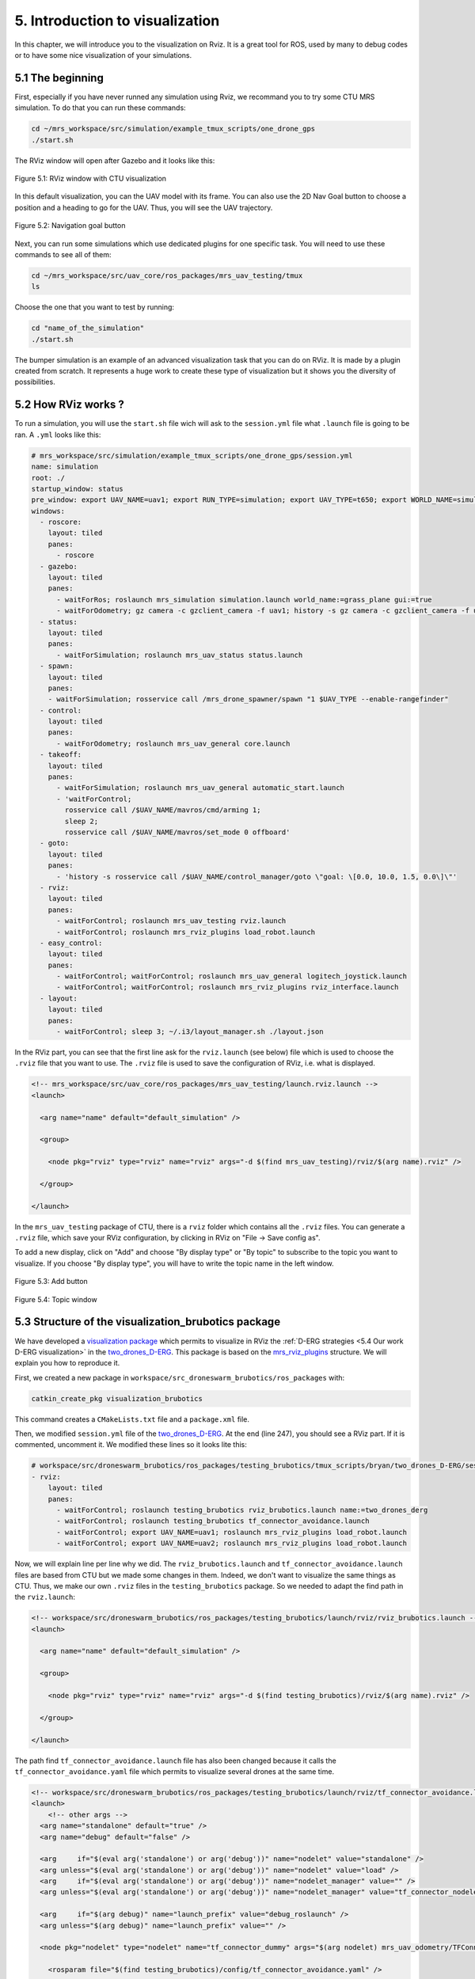 5. Introduction to visualization
================================

In this chapter, we will introduce you to the visualization on Rviz. It is a great tool for ROS, used by many to debug codes or to have some nice
visualization of your simulations.

5.1 The beginning
-----------------

First, especially if you have never runned any simulation using Rviz, we recommand you to try some CTU MRS simulation.
To do that you can run these commands:

.. code-block:: shell

   cd ~/mrs_workspace/src/simulation/example_tmux_scripts/one_drone_gps
   ./start.sh

The RViz window will open after Gazebo and it looks like this:

.. figure:: _static/one_drone_rviz.png
   :width: 800
   :alt: alternate text
   :align: center

   Figure 5.1: RViz window with CTU visualization

In this default visualization, you can the UAV model with its frame.
You can also use the 2D Nav Goal button to choose a position and a heading to go for the UAV. Thus, you will see the UAV trajectory.

.. figure:: _static/navgoal_button.png
   :width: 400
   :alt: alternate text
   :align: center

   Figure 5.2: Navigation goal button

Next, you can run some simulations which use dedicated plugins for one specific task. You will need to use these commands to see all of them:

.. code-block:: shell

   cd ~/mrs_workspace/src/uav_core/ros_packages/mrs_uav_testing/tmux
   ls

Choose the one that you want to test by running:

.. code-block:: shell

   cd "name_of_the_simulation"
   ./start.sh

The bumper simulation is an example of an advanced visualization task that you can do on RViz. It is made by a plugin created from scratch.
It represents a huge work to create these type of visualization but it shows you the diversity of possibilities.

5.2 How RViz works ?
--------------------

To run a simulation, you will use the ``start.sh`` file wich will ask to the ``session.yml`` file what ``.launch`` file is going to be ran. 
A ``.yml`` looks like this:

.. code-block:: yaml

   # mrs_workspace/src/simulation/example_tmux_scripts/one_drone_gps/session.yml
   name: simulation
   root: ./
   startup_window: status
   pre_window: export UAV_NAME=uav1; export RUN_TYPE=simulation; export UAV_TYPE=t650; export WORLD_NAME=simulation; export SENSORS="garmin_down"
   windows:
     - roscore:
       layout: tiled
       panes:
         - roscore
     - gazebo:
       layout: tiled
       panes:
         - waitForRos; roslaunch mrs_simulation simulation.launch world_name:=grass_plane gui:=true
         - waitForOdometry; gz camera -c gzclient_camera -f uav1; history -s gz camera -c gzclient_camera -f uav1
     - status:
       layout: tiled
       panes:
         - waitForSimulation; roslaunch mrs_uav_status status.launch
     - spawn:
       layout: tiled
       panes:
       - waitForSimulation; rosservice call /mrs_drone_spawner/spawn "1 $UAV_TYPE --enable-rangefinder"
     - control:
       layout: tiled
       panes:
         - waitForOdometry; roslaunch mrs_uav_general core.launch
     - takeoff:
       layout: tiled
       panes:
         - waitForSimulation; roslaunch mrs_uav_general automatic_start.launch
         - 'waitForControl;
           rosservice call /$UAV_NAME/mavros/cmd/arming 1;
           sleep 2;
           rosservice call /$UAV_NAME/mavros/set_mode 0 offboard'
     - goto:
       layout: tiled
       panes:
         - 'history -s rosservice call /$UAV_NAME/control_manager/goto \"goal: \[0.0, 10.0, 1.5, 0.0\]\"'
     - rviz:
       layout: tiled
       panes:
         - waitForControl; roslaunch mrs_uav_testing rviz.launch
         - waitForControl; roslaunch mrs_rviz_plugins load_robot.launch
     - easy_control:
       layout: tiled
       panes:
         - waitForControl; waitForControl; roslaunch mrs_uav_general logitech_joystick.launch
         - waitForControl; waitForControl; roslaunch mrs_rviz_plugins rviz_interface.launch
     - layout:
       layout: tiled
       panes:
         - waitForControl; sleep 3; ~/.i3/layout_manager.sh ./layout.json


In the RViz part, you can see that the first line ask for the ``rviz.launch`` (see below) file which is used to choose the ``.rviz`` file that you want to use. The ``.rviz`` file is used to save
the configuration of RViz, i.e. what is displayed. 

.. code-block:: html

   <!-- mrs_workspace/src/uav_core/ros_packages/mrs_uav_testing/launch.rviz.launch -->
   <launch>

     <arg name="name" default="default_simulation" />

     <group>

       <node pkg="rviz" type="rviz" name="rviz" args="-d $(find mrs_uav_testing)/rviz/$(arg name).rviz" />

     </group>

   </launch>

In the ``mrs_uav_testing`` package of CTU, there is a ``rviz`` folder which contains all the ``.rviz`` files.
You can generate a ``.rviz`` file, which save your RViz configuration, by clicking in RViz on "File → Save config as".

To add a new display, click on  "Add" and choose "By display type" or "By topic" to subscribe to the topic you want to visualize. If you choose "By display type", you will have to write
the topic name in the left window.

.. figure:: _static/add_button.png
   :width: 400
   :alt: alternate text
   :align: center

   Figure 5.3: Add button

.. figure:: _static/topic_window.png
   :width: 400
   :alt: alternate text
   :align: center

   Figure 5.4: Topic window

5.3 Structure of the visualization_brubotics package
----------------------------------------------------

We have developed a `visualization package <https://github.com/mrs-brubotics/visualization_brubotics>`__ which permits to visualize in RViz the :ref:`D-ERG
strategies <5.4 Our work D-ERG visualization>` in the `two_drones_D-ERG <https://github.com/mrs-brubotics/testing_brubotics/tree/master/tmux_scripts/bryan/two_drones_D-ERG>`__.
This package is based on the `mrs_rviz_plugins <https://github.com/ctu-mrs/mrs_rviz_plugins>`__ structure. We will explain you how to reproduce it.

First, we created a new package in ``workspace/src_droneswarm_brubotics/ros_packages`` with:

.. code-block:: shell

   catkin_create_pkg visualization_brubotics

This command creates a ``CMakeLists.txt`` file and a ``package.xml`` file.

Then, we modified ``session.yml`` file of the `two_drones_D-ERG <https://github.com/mrs-brubotics/testing_brubotics/tree/master/tmux_scripts/bryan/two_drones_D-ERG>`__.
At the end (line 247), you should see a RViz part. If it is commented, uncomment it. We modified these lines so it looks lite this:

.. code-block:: shell

   # workspace/src/droneswarm_brubotics/ros_packages/testing_brubotics/tmux_scripts/bryan/two_drones_D-ERG/session.yml
   - rviz:
       layout: tiled
       panes:
         - waitForControl; roslaunch testing_brubotics rviz_brubotics.launch name:=two_drones_derg
         - waitForControl; roslaunch testing_brubotics tf_connector_avoidance.launch 
         - waitForControl; export UAV_NAME=uav1; roslaunch mrs_rviz_plugins load_robot.launch
         - waitForControl; export UAV_NAME=uav2; roslaunch mrs_rviz_plugins load_robot.launch


Now, we will explain line per line why we did.
The ``rviz_brubotics.launch`` and ``tf_connector_avoidance.launch`` files are based from CTU but we made some changes in them. Indeed, we don't want to visualize the same things as CTU.
Thus, we make our own ``.rviz`` files in the ``testing_brubotics`` package. So we needed to adapt the find path in the ``rviz.launch``:

.. code-block:: html

   <!-- workspace/src/droneswarm_brubotics/ros_packages/testing_brubotics/launch/rviz/rviz_brubotics.launch -->
   <launch>

     <arg name="name" default="default_simulation" />

     <group>

       <node pkg="rviz" type="rviz" name="rviz" args="-d $(find testing_brubotics)/rviz/$(arg name).rviz" />

     </group>

   </launch>

The path find ``tf_connector_avoidance.launch`` file has also been changed because it calls the ``tf_connector_avoidance.yaml`` file which permits to visualize several drones at the same time.

.. code-block:: html

   <!-- workspace/src/droneswarm_brubotics/ros_packages/testing_brubotics/launch/rviz/tf_connector_avoidance.launch -->
   <launch>
       <!-- other args -->
     <arg name="standalone" default="true" />
     <arg name="debug" default="false" />

     <arg     if="$(eval arg('standalone') or arg('debug'))" name="nodelet" value="standalone" />
     <arg unless="$(eval arg('standalone') or arg('debug'))" name="nodelet" value="load" />
     <arg     if="$(eval arg('standalone') or arg('debug'))" name="nodelet_manager" value="" />
     <arg unless="$(eval arg('standalone') or arg('debug'))" name="nodelet_manager" value="tf_connector_nodelet_manager" />

     <arg     if="$(arg debug)" name="launch_prefix" value="debug_roslaunch" />
     <arg unless="$(arg debug)" name="launch_prefix" value="" />

     <node pkg="nodelet" type="nodelet" name="tf_connector_dummy" args="$(arg nodelet) mrs_uav_odometry/TFConnectorDummy $(arg nodelet_manager)" output="screen" launch-prefix="$(arg launch_prefix)">

       <rosparam file="$(find testing_brubotics)/config/tf_connector_avoidance.yaml" />

       <!-- Subscribers -->
       <remap from="~tf_in" to="/tf" />

       <!-- Publishers -->
       <remap from="~tf_out" to="/tf" />

     </node>

     </launch>

To create the robot model, we can use the ``load_robot.launch`` file of CTU without changing it.

:blue:`[TODO: remove the next parts]JV`


5.3.1 `launch folder <https://github.com/mrs-brubotics/visualization_brubotics/tree/main/launch>`__
^^^^^^^^^^^^^^^^^^^^^^^^^^^^^^^^^^^^^^^^^^^^^^^^^^^^^^^^^^^^^^^^^^^^^^^^^^^^^^^^^^^^^^^^^^^^^^^^^^^

Now, create a ``launch`` folder in your ``visualization_brubotics`` package and copy/paste the ``mrs_uav_testing/launch/rviz.launch`` file.
Open it and change ``mrs_uav_testing`` by ``visualization_brubotics``. This file permits to open a RViz window when you will start the `2_two_drones_D-ERG simulation <https://github.com/mrs-brubotics/testing_brubotics/tree/master/tmux_scripts/bryan/2_two_drones_D-ERG>`__.

Copy/paste the ``mrs_uav_testing/launch/tf_connector_avoidance.launch`` file in your ``launch`` folder and rename it ``load_robot.launch``. Open it and make the
following changes:

.. code-block:: xml

   <launch>

     <arg name="uav_type" default="$(optenv UAV_TYPE f450)"/>

         <!-- other args -->
     <arg name="standalone" default="true" />
     <arg name="debug" default="false" />

     <arg     if="$(eval arg('standalone') or arg('debug'))" name="nodelet" value="standalone" />
     <arg unless="$(eval arg('standalone') or arg('debug'))" name="nodelet" value="load" />
     <arg     if="$(eval arg('standalone') or arg('debug'))" name="nodelet_manager" value="" />
     <arg unless="$(eval arg('standalone') or arg('debug'))" name="nodelet_manager" value="tf_connector_nodelet_manager" />

     <arg     if="$(arg debug)" name="launch_prefix" value="debug_roslaunch" />
     <arg unless="$(arg debug)" name="launch_prefix" value="" />

     <group ns="uav1">
       <param name="robot_model" command="$(find visualization_brubotics)/scripts/generate_robot_model_xml.py $(find visualization_brubotics)/data/$(arg uav_type).xml uav1/fcu $(find visualization_brubotics)" />
       <node name="tf_published_uav_marker_link" pkg="tf2_ros" type="static_transform_publisher" args="0 0 0 0 0 0 uav1/fcu uav1/fcu/uav_marker" />
       <node name="tf_published_props_link" pkg="tf2_ros" type="static_transform_publisher" args="0 0 0 0 0 0 uav1/fcu uav1/fcu/props" />
       <node name="tf_published_arms_link" pkg="tf2_ros" type="static_transform_publisher" args="0 0 0 0 0 0 uav1/fcu uav1/fcu/arms" />
       <node name="tf_published_arms_red_link" pkg="tf2_ros" type="static_transform_publisher" args="0 0 0 0 0 0 uav1/fcu uav1/fcu/arms_red" />
     </group>

     <group ns="uav2">
       <param name="robot_model" command="$(find visualization_brubotics)/scripts/generate_robot_model_xml.py $(find visualization_brubotics)/data/$(arg uav_type).xml uav2/fcu $(find visualization_brubotics)" />
       <node name="tf_published_uav_marker_link" pkg="tf2_ros" type="static_transform_publisher" args="0 0 0 0 0 0 uav2/fcu uav2/fcu/uav_marker" />
       <node name="tf_published_props_link" pkg="tf2_ros" type="static_transform_publisher" args="0 0 0 0 0 0 uav2/fcu uav2/fcu/props" />
       <node name="tf_published_arms_link" pkg="tf2_ros" type="static_transform_publisher" args="0 0 0 0 0 0 uav2/fcu uav2/fcu/arms" />
       <node name="tf_published_arms_red_link" pkg="tf2_ros" type="static_transform_publisher" args="0 0 0 0 0 0 uav2/fcu uav2/fcu/arms_red" />
     </group>

     <node pkg="nodelet" type="nodelet" name="tf_connector_dummy" args="$(arg nodelet) mrs_uav_odometry/TFConnectorDummy $(arg nodelet_manager)" output="screen" launch-prefix="$(arg launch_prefix)">

       <rosparam file="$(find visualization_brubotics)/config/tf_connector_avoidance.yaml" />

       <!-- Subscribers -->
       <remap from="~tf_in" to="/tf" />

       <!-- Publishers -->
       <remap from="~tf_out" to="/tf" />

     </node>

   </launch>


This file will launch the 2 UAV on the RViz window.

Go in the ``launch`` folder from ``mrs_rviz_plugins``, copy the ``rviz_interface`` folder and paste it in your ``visualization_brubotics/launch``
folder. You will be able to use tools developed by CTU like the "2D Nav Goal" after you did :ref:`these steps <5.4.6_src_folder>`.

5.3.2 `rviz folder <https://github.com/mrs-brubotics/visualization_brubotics/tree/main/rviz>`__
^^^^^^^^^^^^^^^^^^^^^^^^^^^^^^^^^^^^^^^^^^^^^^^^^^^^^^^^^^^^^^^^^^^^^^^^^^^^^^^^^^^^^^^^^^^^^^^

Create a ``rviz`` folder in your ``visualization_brubotics`` package. Copy/paste the ``mrs_uav_testing/rviz/default_simulation.rviz`` in it. 
Create a ``avoidance_test.rviz file``, copy the text from `our existing file <https://github.com/mrs-brubotics/visualization_brubotics/blob/main/rviz/avoidance_test.rviz>`__
and paste it in the file you just have created. It will allow you to directly see on RViz what is interesting to visualize.

5.3.3 `data folder <https://github.com/mrs-brubotics/visualization_brubotics/tree/main/data>`__
^^^^^^^^^^^^^^^^^^^^^^^^^^^^^^^^^^^^^^^^^^^^^^^^^^^^^^^^^^^^^^^^^^^^^^^^^^^^^^^^^^^^^^^^^^^^^^^

For this step, you only have to copy/paste the entire ``mrs_rviz_plugins/data`` folder in your ``visualization_brubotics`` package. This folder contains the
description of the UAV models.

5.3.4 `scripts folder <https://github.com/mrs-brubotics/visualization_brubotics/tree/main/scripts>`__
^^^^^^^^^^^^^^^^^^^^^^^^^^^^^^^^^^^^^^^^^^^^^^^^^^^^^^^^^^^^^^^^^^^^^^^^^^^^^^^^^^^^^^^^^^^^^^^^^^^^^

Create a ``scripts`` folder in your ``visualization_brubotics`` package and copy/paste the ``mrs_rviz_plugins/scripts/generate_robot_model_xml.py`` file in it.
This script will generate a ``robot_model`` that you will be able to visualize on RViz.

5.3.5 `config folder <https://github.com/mrs-brubotics/visualization_brubotics/tree/main/config>`__
^^^^^^^^^^^^^^^^^^^^^^^^^^^^^^^^^^^^^^^^^^^^^^^^^^^^^^^^^^^^^^^^^^^^^^^^^^^^^^^^^^^^^^^^^^^^^^^^^^^

Create a ``config`` folder in your ``visualization_brubotics`` package and copy/paste the ``mrs_uav_testing/config/tf_connector_avoidance.yaml`` in it.
This file will define properly the frames id.

.. _5.4.6_src_folder:

5.3.6 `src folder <https://github.com/mrs-brubotics/visualization_brubotics/tree/main/src>`__
^^^^^^^^^^^^^^^^^^^^^^^^^^^^^^^^^^^^^^^^^^^^^^^^^^^^^^^^^^^^^^^^^^^^^^^^^^^^^^^^^^^^^^^^^^^^^

Finally, create a ``src`` folder in your ``visualization_brubotics`` package and copy/paste the ``mrs_rviz_plugins/src/rviz_interface`` folder in it.
It contains 2 ``.cpp`` files which define who the CTU RViz tools work.

.. _5.4 Our work D-ERG visualization:

5.4 Our work: D-ERG visualization
---------------------------------

We want to visualize what it is computed by the `D-ERG tracker <https://github.com/mrs-brubotics/trackers_brubotics/blob/master/src/dergbryan_tracker/dergbryan_tracker.cpp>`__ of
BruBotics, especially in the `2_two_drones_D-ERG simulation <https://github.com/mrs-brubotics/testing_brubotics/tree/master/tmux_scripts/bryan/2_two_drones_D-ERG>`__ that you can
run with these commands:

.. code-block:: shell

    cd ~workspace/src/droneswarm_brubotics/ros_packages/testing_brubotics/tmux_scripts/2_two_drones_D-ERG/
    ./start.sh

We have several D-ERG (Distributed Explicit Reference Governor) strategies to illustrate. For more advanced explanations, watch `this video <https://www.youtube.com/watch?v=le6WSeyTXNU>`__

5.4.1 D-ERG strategy 0
^^^^^^^^^^^^^^^^^^^^^^

.. figure:: _static/DERG-0.png
   :width: 500
   :alt: alternate text
   :align: center

   Figure 5.6: D-ERG strategy 0

* :math:`p_{k}`: current pose of the UAV
* :math:`p̂_{k}`: desired reference pose
* :math:`p_{k}^{v}`: applied reference pose 
* :math:`R_{a}`: drone's radius

Communicate: :math:`p_{k}`

Sphere can **translate**.

In order to visualize how it works, we first need to change ``data/f450.xml`` file. The error sphere has a constant radius so it is easy: you just need to add a marker like this:

.. code-block:: xml

   <link name="[REPLACEME]uav_name[/REPLACEME]/uav_marker">
     <!-- UAV specific-color marker -->
     <visual>
       <origin xyz="0 0 -70e-3" rpy="0 0 0" />
       <geometry>
         <cylinder radius="370e-3" length="220e-3" />
       </geometry>
       <material name="UAVSpecificColor" />
     </visual>
     <visual>
       <origin xyz="0 0 -70e-3" rpy="0 0 0" />
       <geometry>
         <sphere radius="1.5" />
       </geometry>
       <material name="UAVSpecificColor" />
     </visual>

:blue:`[TODO: explanations about how to visualize the path, the applied pose and desired reference pose]JV`

5.4.2 D-ERG strategy 1
^^^^^^^^^^^^^^^^^^^^^^

.. figure:: _static/DERG-1.png
   :width: 500
   :alt: alternate text
   :align: center

   Figure 5.7: D-ERG strategy 1

Communicate: :math:`p_{k}`, :math:`p_{k}^{v}`

Tube can **translate** and **rotate**.

To visualize a pill, we need to create a plugin because this display type is not available on RViz. But this is not trivial at all.

:blue:`[TODO: explanations about how to do it]JV`

5.4.3 D-ERG strategy 2
^^^^^^^^^^^^^^^^^^^^^^

.. figure:: _static/DERG-2.png
   :width: 500
   :alt: alternate text
   :align: center

   Figure 5.8: D-ERG strategy 2

Communicate: :math:`p_{k}`, :math:`p_{k}^{v}`

Tube can **translate**, **rotate** and **change length**.

:blue:`[TODO: explanations about how to do it]JV`

5.4.4 D-ERG strategy 3
^^^^^^^^^^^^^^^^^^^^^^

.. figure:: _static/DERG-3.png
   :width: 500
   :alt: alternate text
   :align: center

   Figure 5.9: D-ERG strategy 3

Communicate: :math:`p_{k}`, :math:`p_{k}^{v}`, :math:`S_{a,min}^{⊥}`

Tube can **translate**, **rotate**, **change length and width**. The witfh (radius) is the minimal one for a tube with error directed longitudinal axis.

:blue:`[TODO: explanations about how to do it]JV`

5.4.5 D-ERG strategy 4
^^^^^^^^^^^^^^^^^^^^^^

.. figure:: _static/DERG-4.png
   :width: 500
   :alt: alternate text
   :align: center

   Figure 5.10: D-ERG strategy 4

Communicate: :math:`p_{k}^{0}`, :math:`p_{k}^{1}`, :math:`S_{a,min}^{⊥}`

Tube and cylinder can **translate**, **rotate**, **change length and width**. The width (radius) and the length are the minimal one for a tube with error directed
longitudinal axis.

:blue:`[TODO: explanations about how to do it]JV`

5.4.6 D-ERG strategy 5
^^^^^^^^^^^^^^^^^^^^^^

.. figure:: _static/DERG-5.png
   :width: 500
   :alt: alternate text
   :align: center

   Figure 5.11: D-ERG strategy 5

This final strategy permits to calculate the minimal distance between 2 drones.

:blue:`[TODO: explanations about how to do it]JV`
